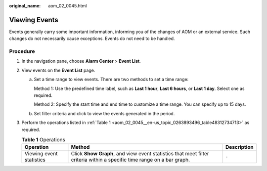 :original_name: aom_02_0045.html

.. _aom_02_0045:

Viewing Events
==============

Events generally carry some important information, informing you of the changes of AOM or an external service. Such changes do not necessarily cause exceptions. Events do not need to be handled.

Procedure
---------

#. In the navigation pane, choose **Alarm Center** > **Event List**.

#. View events on the **Event List** page.

   a. Set a time range to view events. There are two methods to set a time range:

      Method 1: Use the predefined time label, such as **Last 1 hour**, **Last 6 hours**, or **Last 1 day**. Select one as required.

      Method 2: Specify the start time and end time to customize a time range. You can specify up to 15 days.

   b. Set filter criteria and click |image1| to view the events generated in the period.

#. Perform the operations listed in :ref:`Table 1 <aom_02_0045__en-us_topic_0263893496_table48312734713>` as required.

   .. _aom_02_0045__en-us_topic_0263893496_table48312734713:

   .. table:: **Table 1** Operations

      +--------------------------+------------------------------------------------------------------------------------------------------------------------+-------------+
      | Operation                | Method                                                                                                                 | Description |
      +==========================+========================================================================================================================+=============+
      | Viewing event statistics | Click **Show Graph**, and view event statistics that meet filter criteria within a specific time range on a bar graph. | ``-``       |
      +--------------------------+------------------------------------------------------------------------------------------------------------------------+-------------+

.. |image1| image:: /_static/images/en-us_image_0000001242972215.png
